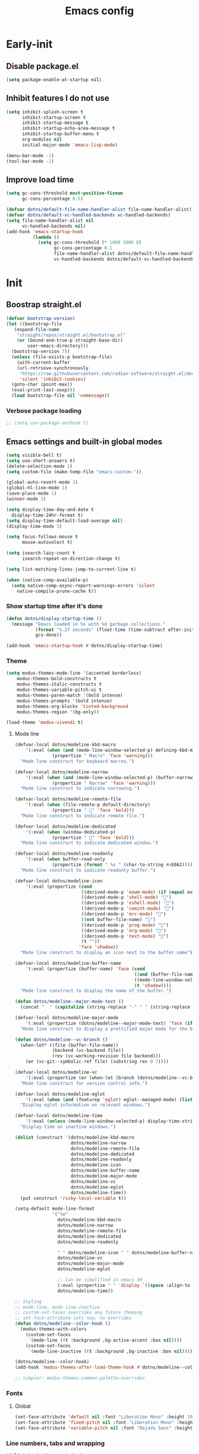 #+title: Emacs config

* Early-init
:PROPERTIES:
:header-args: :tangle ~/.config/emacs/early-init.el :mkdirp yes
:END:
** Disable package.el
#+begin_src emacs-lisp
  (setq package-enable-at-startup nil)
#+end_src
** Inhibit features I do not use
#+begin_src emacs-lisp
  (setq inhibit-splash-screen t
        inhibit-startup-screen t
        inhibit-startup-message t
        inhibit-startup-echo-area-message t
        inhibit-startup-buffer-menu t
        org-modules nil
        initial-major-mode 'emacs-lisp-mode)

  (menu-bar-mode -1)
  (tool-bar-mode -1)
#+end_src
** Improve load time
#+begin_src emacs-lisp
  (setq gc-cons-threshold most-positive-fixnum
        gc-cons-percentage 0.5)

  (defvar dotns/default-file-name-handler-alist file-name-handler-alist)
  (defvar dotns/default-vc-handled-backends vc-handled-backends)
  (setq file-name-handler-alist nil
        vc-handled-backends nil)
  (add-hook 'emacs-startup-hook
            (lambda ()
              (setq gc-cons-threshold (* 1000 1000 8)
                    gc-cons-percentage 0.1
                    file-name-handler-alist dotns/default-file-name-handler-alist
                    vc-handled-backends dotns/default-vc-handled-backends)))
#+end_src
* Init
:PROPERTIES:
:header-args: :tangle ~/.config/emacs/init.el :mkdirp yes
:END:
** Boostrap straight.el
#+begin_src emacs-lisp
  (defvar bootstrap-version)
  (let ((bootstrap-file
	 (expand-file-name
	  "straight/repos/straight.el/bootstrap.el"
	  (or (bound-and-true-p straight-base-dir)
	      user-emacs-directory)))
	(bootstrap-version 7))
    (unless (file-exists-p bootstrap-file)
      (with-current-buffer
	  (url-retrieve-synchronously
	   "https://raw.githubusercontent.com/radian-software/straight.el/develop/install.el"
	   'silent 'inhibit-cookies)
	(goto-char (point-max))
	(eval-print-last-sexp)))
    (load bootstrap-file nil 'nomessage))
#+end_src
*** Verbose package loading
#+begin_src emacs-lisp
  ;; (setq use-package-verbose t)
#+end_src
** Emacs settings and built-in global modes
#+begin_src emacs-lisp
  (setq visible-bell t)
  (setq use-short-answers t)
  (delete-selection-mode 1)
  (setq custom-file (make-temp-file "emacs-custom-"))

  (global-auto-revert-mode 1)
  (global-hl-line-mode 1)
  (save-place-mode 1)
  (winner-mode 1)

  (setq display-time-day-and-date t
    display-time-24hr-format t)
  (setq display-time-default-load-average nil)
  (display-time-mode 1)

  (setq focus-follows-mouse t
        mouse-autoselect t)

  (setq isearch-lazy-count t
        isearch-repeat-on-direction-change t)

  (setq list-matching-lines-jump-to-current-line t)

  (when (native-comp-available-p)
    (setq native-comp-async-report-warnings-errors 'silent
      native-compile-prune-cache t))
#+end_src
*** Show startup time after it's done
#+begin_src emacs-lisp
  (defun dotns/display-startup-time ()
    (message "Emacs loaded in %s with %d garbage collections."
             (format "%.2f seconds" (float-time (time-subtract after-init-time before-init-time)))
             gcs-done))

  (add-hook 'emacs-startup-hook #'dotns/display-startup-time)
#+end_src
*** Theme
#+begin_src emacs-lisp
  (setq modus-themes-mode-line '(accented borderless)
      modus-themes-bold-constructs t
      modus-themes-italic-constructs t
      modus-themes-variable-pitch-ui t
      modus-themes-paren-match '(bold intense)
      modus-themes-prompts '(bold intense)
      modus-themes-org-blocks 'tinted-background
      modus-themes-region '(bg-only))

  (load-theme 'modus-vivendi t)
#+end_src
**** Mode line
#+begin_src emacs-lisp
  (defvar-local dotns/modeline-kbd-macro
      '(:eval (when (and (mode-line-window-selected-p) defining-kbd-macro)
                (propertize " Macro" 'face 'warning)))
    "Mode line construct for keyboard macros.")

  (defvar-local dotns/modeline-narrow
      '(:eval (when (and (mode-line-window-selected-p) (buffer-narrowed-p))
                (propertize " Narrow" 'face 'warning)))
    "Mode line construct to indicate narrowing.")

  (defvar-local dotns/modeline-remote-file
      '(:eval (when (file-remote-p default-directory)
                (propertize " " 'face 'bold)))
    "Mode line construct to indicate remote file.")

  (defvar-local dotns/modeline-dedicated
      '(:eval (when (window-dedicated-p)
                (propertize " " 'face 'bold)))
    "Mode line construct to indicate dedicated window.")

  (defvar-local dotns/modeline-readonly
      '(:eval (when buffer-read-only
                (propertize (format " %s " (char-to-string #xE0A2)))))
    "Mode line construct to indicate readonly buffer.")

  (defvar-local dotns/modeline-icon
      '(:eval (propertize (cond
                           ((derived-mode-p 'exwm-mode) (if (equal exwm-class-name "firefox") "" ""))
                           ((derived-mode-p 'shell-mode) "")
                           ((derived-mode-p 'eshell-mode) "")
                           ((derived-mode-p 'comint-mode) "")
                           ((derived-mode-p 'erc-mode) "")
                           ((not buffer-file-name) "")
                           ((derived-mode-p 'prog-mode) "")
                           ((derived-mode-p 'org-mode) "")
                           ((derived-mode-p 'text-mode) "")
                           (t ""))
                          'face 'shadow))
    "Mode line construct to display an icon next to the buffer name")

  (defvar-local dotns/modeline-buffer-name
      '(:eval (propertize (buffer-name) 'face (cond
                                               ((and (buffer-file-name) (buffer-modified-p)) 'italic)
                                               ((mode-line-window-selected-p) 'bold)
                                               (t 'shadow))))
    "Mode line construct to display the name of the buffer.")

  (defun dotns/modeline--major-mode-text ()
    (concat "  " (capitalize (string-replace "-" " " (string-replace "-mode" "" (string-replace "-ts-mode" "" (symbol-name major-mode)))))))

  (defvar-local dotns/modeline-major-mode
      '(:eval (propertize (dotns/modeline--major-mode-text) 'face (if (mode-line-window-selected-p) 'shadow)))
    "Mode line construct to display a prettified major mode for the buffer.")

  (defun dotns/modeline--vc-branch ()
    (when-let* ((file (buffer-file-name))
                (backend (vc-backend file))
                (rev (vc-working-revision file backend)))
      (or (vc-git--symbolic-ref file) (substring rev 0 7))))

  (defvar-local dotns/modeline-vc
      '(:eval (propertize (or (when-let (branch (dotns/modeline--vc-branch)) (concat "  " branch)) "") 'face 'italic))
    "Mode line construct for version control info.")

  (defvar-local dotns/modeline-eglot
      '(:eval (when (and (featurep 'eglot) eglot--managed-mode) (list "  " eglot--mode-line-format)))
    "Display eglot information on relevant windows.")

  (defvar-local dotns/modeline-time
      '(:eval (unless (mode-line-window-selected-p) display-time-string))
    "Display time on inactive windows.")

  (dolist (construct '(dotns/modeline-kbd-macro
                       dotns/modeline-narrow
                       dotns/modeline-remote-file
                       dotns/modeline-dedicated
                       dotns/modeline-readonly
                       dotns/modeline-icon
                       dotns/modeline-buffer-name
                       dotns/modeline-major-mode
                       dotns/modeline-vc
                       dotns/modeline-eglot
                       dotns/modeline-time))
    (put construct 'risky-local-variable t))

  (setq-default mode-line-format
                '("%e"
                  dotns/modeline-kbd-macro
                  dotns/modeline-narrow
                  dotns/modeline-remote-file
                  dotns/modeline-dedicated
                  dotns/modeline-readonly

                  " " dotns/modeline-icon " " dotns/modeline-buffer-name
                  dotns/modeline-vc
                  dotns/modeline-major-mode
                  dotns/modeline-eglot

                  ;; Can be simplified in emacs 30
                  (:eval (propertize " " 'display `((space :align-to (- right-fringe ,(string-width (format-time-string display-time-string)))))))
                  dotns/modeline-time))

  ;; Styling
  ;; mode-line, mode-line-inactive
  ;; custom-set-faces overrides any future theming
  ;; set-face-attribute sets now, no overrides
  (defun dotns/modeline--color-hook ()
    (modus-themes-with-colors
      (custom-set-faces
       `(mode-line ((t :background ,bg-active-accent :box nil))))
      (custom-set-faces
       `(mode-line-inactive ((t :background ,bg-inactive :box nil))))))

  (dotns/modeline--color-hook)
  (add-hook 'modus-themes-after-load-theme-hook #'dotns/modeline--color-hook)

  ;; simpler: modus-themes-common-palette-overrides
#+end_src
*** Fonts
**** Global
#+begin_src emacs-lisp
  (set-face-attribute 'default nil :font "Liberation Mono" :height 100)
  (set-face-attribute 'fixed-pitch nil :font "Liberation Mono" :height 100)
  (set-face-attribute 'variable-pitch nil :font "DejaVu Sans" :height 100)
#+end_src
*** Line numbers, tabs and wrapping
#+begin_src emacs-lisp
  (dolist (mode '(org-mode-hook
          term-mode-hook
          shell-mode-hook
          treemacs-mode-hook
          eshell-mode-hook))
    (add-hook mode (lambda () (display-line-numbers-mode 0))))

  (global-display-line-numbers-mode 1)
  (setq tab-always-indent 'complete)
  (setq-default tab-width 4
        indent-tabs-mode nil)
#+end_src
*** Calendar
#+begin_src emacs-lisp
  (setq calendar-mark-holidays-flag t
    calendar-week-start-day 1
    calendar-date-style 'iso)
#+end_src
*** Global hotkeys
#+begin_src emacs-lisp
  (use-package crux :straight t :defer t)
  (use-package simpleclip :straight t :defer t)

  (defun ralaul/frac-window-height ()
    (max 1 (/ (window-height (selected-window)) 3)))

  (use-package emacs
    :bind ( :map global-map
        ("C-x C-z" . nil)

        ("M-c" . capitalize-dwim)
        ("M-l" . downcase-dwim)
        ("M-u" . upcase-dwim)

        ("M-z" . zap-up-to-char)
        ("C-z" . zap-to-char)

        ("H-x" . simpleclip-cut)
        ("H-c" . simpleclip-copy)
        ("H-v" . simpleclip-paste)

        ("C-v" . (lambda () (interactive) (next-line (ralaul/frac-window-height)) (recenter)))
        ("M-V" . (lambda () (interactive) (previous-line (ralaul/frac-window-height)) (recenter)))

        ("s-o" . crux-open-with)
        ("H-d" . #'crux-duplicate-current-line-or-region)
        ("H-M-d" . #'crux-duplicate-and-comment-current-line-or-region)
        ("H-<return>" . #'crux-smart-open-line)
        ("H-r" . #'crux-rename-buffer-and-file)
        ("H-k" . crux-kill-whole-line)))

  (global-set-key (kbd "C-v") (lambda () (interactive) (next-line (ralaul/frac-window-height)) (recenter)))
  (global-set-key (kbd "M-v") (lambda () (interactive) (previous-line (ralaul/frac-window-height)) (recenter)))
#+end_src
** Icons
#+begin_src emacs-lisp
  (use-package nerd-icons :straight t)
  (use-package all-the-icons :straight t)
#+end_src
** Proced
#+begin_src emacs-lisp
  (use-package proced
    :commands (proced)
    :config (setq proced-auto-update-flag 'visible
                  proced-enable-color-flag t
                  proced-auto-update-interval 5
                  proced-descend t
                  proced-filter 'user))
#+end_src
** Magit
#+begin_src emacs-lisp
  (use-package magit :straight t
    :commands (magit)
    :custom
    (magit-display-buffer-function #'magit-display-buffer-same-window-except-diff-v1))
#+end_src
** Git timemachine
#+begin_src emacs-lisp
  (use-package git-timemachine :straight t)
#+end_src
** Dired
#+begin_src emacs-lisp
  (use-package dired
    :commands (dired dired-jump)
    :custom ((dired-listing-switches "-AGFhlv --group-directories-first --time-style=long-iso"))
    :config
    (setq dired-auto-revert-buffer #'dired-directory-changed-p
          dired-mouse-drag-files t))

  (use-package dired-single :straight t
    :after dired
    :bind
    ([remap dired-find-file] . dired-single-buffer)
    ([remap dired-mouse-find-file-other-window] . dired-single-buffer-mouse)
    ([remap dired-up-directory] . dired-single-up-directory))

  (use-package dired-subtree :straight t
    :after dired
    :bind ( :map dired-mode-map
            ("<tab>" . dired-subtree-toggle)))

  (use-package wdired
    :after dired
    :config
    (setq wdired-allow-to-change-permissions t
          wdired-create-parent-directories t))

  (use-package nerd-icons-dired :straight t
    :after dired
    :hook (dired-mode . nerd-icons-dired-mode))

  (use-package dired-open :straight t
    :after dired
    :commands (dired dired-jump))

  (use-package dired-collapse :straight t
    :after dired
    :hook (dired-mode . dired-collapse-mode))

  (use-package dired-avfs :straight t
    :after dired)

  (use-package dired-hacks-utils :straight t
    :after dired)
#+end_src
** Org mode
#+begin_src emacs-lisp
  (use-package org :straight t :defer t
    :hook (org-mode . org-indent-mode)
    :custom
    (org-adapt-indentation nil)
    (org-catch-invisible-edits 'show)
    (org-insert-heading-respect-content t)
    (org-fontify-quote-and-verse-blocks t)
    :config
    (set-face-attribute 'org-level-1 nil :font "Dejavu Sans" :height 1.4 :foreground "CornflowerBlue")
    (set-face-attribute 'org-level-2 nil :font "Dejavu Sans" :height 1.3)
    (set-face-attribute 'org-level-3 nil :font "Dejavu Sans" :height 1.2)
    (set-face-attribute 'org-level-4 nil :font "Dejavu Sans" :height 1.1)
    (set-face-attribute 'org-level-5 nil :font "Dejavu Sans" :height 1.05)
    (set-face-attribute 'org-level-6 nil :font "Dejavu Sans" :height 1.02)

    (set-face-attribute 'org-block nil           :inherit 'fixed-pitch)
    (set-face-attribute 'org-formula nil         :inherit 'fixed-pitch)
    (set-face-attribute 'org-code nil            :inherit '(shadow fixed-pitch))
    (set-face-attribute 'org-table nil           :inherit '(shadow fixed-pitch))
    (set-face-attribute 'org-verbatim nil        :inherit '(shadow fixed-pitch))
    (set-face-attribute 'org-special-keyword nil :inherit '(font-lock-comment-face fixed-pitch))
    (set-face-attribute 'org-checkbox nil        :inherit '(font-lock-comment-face fixed-pitch))
    (set-face-attribute 'org-meta-line nil       :inherit '(font-lock-comment-face fixed-pitch)))

  (use-package org-tempo
    :after org
    :config
    (add-to-list 'org-structure-template-alist '("sh" . "src shell"))
    (add-to-list 'org-structure-template-alist '("el" . "src emacs-lisp"))
    (add-to-list 'org-structure-template-alist '("py" . "src python"))
    (add-to-list 'org-structure-template-alist '("json" . "src json"))
    (add-to-list 'org-structure-template-alist '("ty" . "src typescript"))
    (add-to-list 'org-structure-template-alist '("js" . "src javascript"))
    (add-to-list 'org-structure-template-alist '("lua" . "src lua")))

  (use-package org-roam :straight t
    :after org
    :custom
    (org-roam-directory "~/ORoam")
    (org-roam-completion-everywhere t)
    :bind
    (("H-n i" . org-roam-node-insert)
     ("H-n f" . org-roam-node-find)
     :map org-mode-map
     ("C-M-i" . completion-at-point))
    :config
    (org-roam-db-autosync-mode 1))

  (use-package org-bullets :straight t
    :after org
    :hook (org-mode . org-bullets-mode))
#+end_src
*** Presentation
#+begin_src emacs-lisp
  (defun ralaul/org-present-enable ()
      (org-present-big)
      (setq-local ralaul/present-cookie (face-remap-add-relative 'fixed-pitch :height 1.5))
      (org-display-inline-images))

  (defun ralaul/org-present-disable ()
    (org-present-small)
    (unless (equal ralaul/present-cookie nil)
      (face-remap-remove-relative ralaul/present-cookie))
    (org-remove-inline-images))

  (setq org-present-text-scale 3.5)

  (use-package org-present :straight t
    :after org
    :hook
    (org-present-mode . ralaul/org-present-enable)
    (org-present-mode-quit . ralaul/org-present-disable))
#+end_src
** Window management (Xorg)
*** Multi-monitor
Allocates workspaces to monitors if exwm is used.
#+begin_src emacs-lisp
  (when (equal (getenv "EXWM") "true")
    (defvar dotns/screen--workspace-configs '((2 . ((1 . (1 2 3 4 5))))
                                              (3 . ((1 . (1 2 3))
                                                    (2 . (4 5 6))))
                                              (4 . ((1 . (1 2))
                                                    (2 . (3 4 5))
                                                    (3 . (6 7)))))
      "Workspace to display mappings")

    (defun dotns/get-screens ()
        (let* ((primary-display (car (exwm-randr--get-monitors)))
               (screens (mapcar #'car (car (cdr (cdr (exwm-randr--get-monitors)))))))
          (cons primary-display (remove primary-display screens))))

    (defun dotns/screen--get-config-for-displays (screens)
      (cdr (assoc (length screens) dotns/screen--workspace-configs)))

    (defun dotns/screen--to-plist (primary-display screens)
      (let* ((config (cdr (assoc (length screens) dotns/screen--workspace-configs)))
             (non-primary-displays (remove primary-display screens))
             plist)
        (dolist (workspace-pair config)
          (let ((display (nth (1- (car workspace-pair)) non-primary-displays)))
            (dolist (workspace (cdr workspace-pair))
              (setq plist (append plist (list workspace display))))))
        plist))

    (defun dotns/exwm-screens-changed ()
      (when (executable-find "autorandr")
        (dotns/run-silently "autorandr -c --force"))
      (let ((screens (dotns/get-screens)))
        (when (length> screens 1)
          (setq exwm-randr-workspace-monitor-plist (dotns/screen--to-plist (car screens) screens))))
      (exwm-randr-refresh)))
#+end_src
*** EXWM
#+begin_src emacs-lisp
  (defun dotns/run-silently (cmd)
    (call-process-shell-command (concat cmd "&") nil 0))

  (when (equal (getenv "EXWM") "true")
    (message "EXWM env var is set, loading exwm")

    (defun dotns/exwm-update-buffer-name ()
      (exwm-workspace-rename-buffer (format "%s: %s" exwm-class-name exwm-title)))

    (defun dotns/exwm-init-hook ()
      (setq ediff-window-setup-function 'ediff-setup-windows-plain)

      (dotns/run-silently "unclutter -idle 5")
      (dotns/run-silently "lxpolkit"))

    (defun dotns/run-silently-split-below (cmd)
      (dotns/run-silently cmd)
      (split-window-below)
      (windmove-down))

    (defun dotns/run-silently-split-right (cmd)
      (dotns/run-silently cmd)
      (split-window-below)
      (windmove-down))

    ;; exwm-occupied windows survive kill-buffer-and-window, the X window gets killed though
    (defun dotns/kill-buffer-and-window ()
      (interactive)
      (let ((isexwm (equal major-mode 'exwm-mode)))
        (kill-buffer-and-window)
        (when isexwm (delete-window))))

    (use-package exwm
      :straight t
      :custom
      (exwm-workspace-number 10)
      ;; (exwm-workspace-minibuffer-position 'bottom)
      ;; (exwm-workspace-display-echo-area-timeout 3)

      (exwm-input-prefix-keys
       '(?\M-x ?\M-:
         ?\C-q ?\C-u ?\C-x))

      (exwm-input-simulation-keys
       `(([?\C-b] . [left])
         ([?\M-b] . [C-left])
         ([?\C-f] . [right])
         ([?\M-f] . [C-right])
         ([?\C-p] . [up])
         ([?\M-p] . [C-up])
         ([?\C-n] . [down])
         ([?\M-n] . [C-down])
         (,(kbd "C-S-x") . [C-x])
         (,(kbd "C-S-c") . [C-c])
         (,(kbd "C-S-v") . [C-v])
         ([?\C-a] . [home])
         ([?\C-e] . [end])
         ([?\M-v] . [prior])
         ([?\C-v] . [next])
         ([?\C-d] . [delete])
         ([?\C-k] . [S-end delete])))

      ;; Keys that work in xorg buffers in line mode, in addition to emacs buffers
      (exwm-input-global-keys
       `(([?\s-r] . exwm-reset)
         ([?\s-q] . dotns/kill-buffer-and-window)
         ([?\s-w] . exwm-workspace-switch)

         ([?\s-b] . windmove-left)
         ([?\s-f] . windmove-right)
         ([?\s-p] . windmove-up)
         ([?\s-n] . windmove-down)
         (,(kbd "s-<left>") . windmove-left)
         (,(kbd "s-<right>") . windmove-right)
         (,(kbd "s-<up>") . windmove-up)
         (,(kbd "s-<down>") . windmove-down)

         ([?\s-B] . windmove-swap-states-left)
         ([?\s-F] . windmove-swap-states-right)
         ([?\s-P] . windmove-swap-states-up)
         ([?\s-N] . windmove-swap-states-down)
         (,(kbd "S-s-<left>") . windmove-swap-states-left)
         (,(kbd "S-s-<right>") . windmove-swap-states-right)
         (,(kbd "S-s-<up>") . windmove-swap-states-up)
         (,(kbd "S-s-<down>") . windmove-swap-states-down)

         (,(kbd "C-s-b") . shrink-window-horizontally)
         (,(kbd "C-s-f") . enlarge-window-horizontally)
         (,(kbd "C-s-p") . enlarge-window)
         (,(kbd "C-s-n") . shrink-window)
         (,(kbd "C-s-<left>") . shrink-window-horizontally)
         (,(kbd "C-s-<right>") . enlarge-window-horizontally)
         (,(kbd "C-s-<up>") . enlarge-window)
         (,(kbd "C-s-<down>") . shrink-window)

         ([?\s-&] . (lambda (command)
                      (interactive (list (read-shell-command "$ ")))
                      (cond ((eq current-prefix-arg 2) (dotns/run-silently-split-below command))
                            ((eq current-prefix-arg 3) (dotns/run-silently-split-right command))
                            (t (dotns/run-silently command)))))

         ,@(mapcar (lambda (i)
                     `(,(kbd (format "s-%d" i)) .
                       (lambda ()
                         (interactive)
                         (exwm-workspace-switch-create ,i))))
                   (number-sequence 0 9))
         ,@(mapcar (lambda (i)
                     `(,(kbd (format "C-s-%d" i)) .
                       (lambda ()
                         (interactive)
                         (exwm-workspace-swap exwm-workspace-current-index ,i))))
                   (number-sequence 0 9))
         ,@(mapcar (lambda (i)
                     `(,(kbd (format "M-s-%d" i)) .
                       (lambda ()
                         (interactive)
                         (exwm-workspace-move-window ,i))))
                   (number-sequence 0 9))))
      :config

      (add-hook 'exwm-init-hook #'dotns/exwm-init-hook)
      (add-hook 'exwm-update-class-hook #'dotns/exwm-update-buffer-name)
      (add-hook 'exwm-update-title-hook #'dotns/exwm-update-buffer-name)

      (dotns/run-silently "xset r rate 150 30")
      (dotns/run-silently "xset s off")
      (dotns/run-silently "xset -dpms")

      (when (executable-find "picom")
        (dotns/run-silently "picom"))

      (when (executable-find "nm-tray")
        (dotns/run-silently "nm-tray"))

      (exwm-enable)

      (require 'exwm-randr)
      (add-hook 'exwm-randr-screen-change-hook #'dotns/exwm-screens-changed)
      (exwm-randr-enable)

      (require 'exwm-systemtray)
      (exwm-systemtray-enable)))
#+end_src
*** Desktop env
Makes basic shortcuts, like adjusting brightness, volume, taking screenshots, locking the workstation and more just work.
#+begin_src emacs-lisp
  (when (equal (getenv "EXWM") "true")
    (use-package ednc :straight t
      :after exwm
      :config
      (ednc-mode 1))

    (use-package desktop-environment
      :straight t
      :after exwm
      :custom
      (desktop-environment-screenshot-command "flameshot gui")
      (desktop-environment-screenlock-command "xsecurelock")
      :config
      (desktop-environment-mode 1)))
#+end_src
*** XSettings
Apply GTK themes when changing the emacs theme between a light and a dark one.
#+begin_src emacs-lisp
  (when (equal (getenv "EXWM") "true")
    (setq dotns/gtk-theme--light "Materia-light-compact"
          dotns/gtk-theme--dark "Materia-dark-compact")

    (require 'exwm-xsettings)
    (setq exwm-xsettings-theme `(,dotns/gtk-theme--light . ,dotns/gtk-theme--dark)
          exwm-xsettings-icon-theme "Adawaita"
          exwm-xsettings `(("Xft/DPI" . ,(* 96 1024))))
    (exwm-xsettings-mode 1))
#+end_src
*** gsettings
Some applications, such as vmware horizon client, read their theme-related settings from gsettings. The rare times I need to use such software, it's better to just mimic the xsettings behavior as close as we can.
#+begin_src emacs-lisp
  (when (and (equal (getenv "EXWM") "true") (executable-find "gsettings"))
    (defun dotns/gsettings-update-theme ()
      (gsettings-set-from-gvariant-string "org.gnome.desktop.interface" "gtk-theme" (exwm-xsettings--pick-theme exwm-xsettings-theme))
      (gsettings-set-from-gvariant-string "org.gnome.desktop.interface" "icon-theme" (exwm-xsettings--pick-theme exwm-xsettings-icon-theme))
      (gsettings-set-from-gvariant-string "org.gnome.desktop.wm.preferences" "theme" (exwm-xsettings--pick-theme exwm-xsettings-theme))
      (gsettings-set-from-gvariant-string "org.gnome.desktop.interface" "color-scheme" (if (equal (exwm-xsettings--pick-theme exwm-xsettings-theme) dotns/gtk-theme--light)
                                                                                           "prefer-light" "prefer-dark")))
    (use-package gsettings :straight t
      :config
      (add-hook 'modus-themes-after-load-theme-hook #'dotns/gsettings-update-theme)
      (dotns/gsettings-update-theme)
      (gsettings-set-from-gvariant-string "org.gnome.desktop.interface" "document-font-name" "DejaVu Sans")
      (gsettings-set-from-gvariant-string "org.gnome.desktop.interface" "font-name" "DejaVu Sans")
      (gsettings-set-from-gvariant-string "org.gnome.desktop.interface" "monospace-font-name" "Liberation Mono")))
#+end_src
** Completion systems
*** Corfu
#+begin_src emacs-lisp
  (use-package corfu :straight t
    :config (setq corfu-auto t
                  corfu-auto-delay 0.1
                  corfu-min-width 20
                  corfu-auto-prefix 1
                  corfu-preview-current t
                  corfu-echo-delay 0.1
                  corfu-quit-no-match 'separator)
    (global-corfu-mode)
    (add-hook 'corfu-mode-hook 'corfu-echo-mode)
    (add-hook 'eshell-mode-hook (lambda () (setq-local corfu-auto nil))))

  (use-package nerd-icons-corfu :straight t
    :config (add-to-list 'corfu-margin-formatters #'nerd-icons-corfu-formatter))

  ;; pcomplete git commands
  (defconst pcmpl-git-commands
    '("add" "bisect" "branch" "checkout" "clone"
      "commit" "diff" "fetch" "grep"
      "init" "log" "merge" "mv" "pull" "push" "rebase"
      "reset" "rm" "show" "status" "tag" )
    "List of `git' commands.")

  (defvar pcmpl-git-ref-list-cmd "git for-each-ref refs/ --format='%(refname)'"
    "The `git' command to run to get a list of refs.")

  (defun pcmpl-git-get-refs (type)
    "Return a list of `git' refs filtered by TYPE."
    (with-temp-buffer
      (insert (shell-command-to-string pcmpl-git-ref-list-cmd))
      (goto-char (point-min))
      (let ((ref-list))
        (while (re-search-forward (concat "^refs/" type "/\\(.+\\)$") nil t)
          (add-to-list 'ref-list (match-string 1)))
        ref-list)))

  (defun pcomplete/git ()
    "Completion for `git'."
    ;; Completion for the command argument.
    (pcomplete-here* pcmpl-git-commands)
    ;; complete files/dirs forever if the command is `add' or `rm'
    (cond
     ((pcomplete-match (regexp-opt '("add" "rm")) 1)
      (while (pcomplete-here (pcomplete-entries))))
     ;; provide branch completion for the command `checkout'.
     ((pcomplete-match "checkout" 1)
      (pcomplete-here* (pcmpl-git-get-refs "heads")))))
#+end_src
*** Tempel
#+begin_src emacs-lisp
  (use-package tempel :straight t
    :bind (("M-+" . tempel-complete)))

  (use-package tempel-collection :straight t
    :after tempel)
#+end_src
*** Vertico
#+begin_src emacs-lisp
  (use-package orderless :straight t
    :config
    (setq completions-format 'one-column
          completions-detailed t
          completions-sort 'historical
          completion-styles '(basic substring initials flex orderless)
          completion-category-overrides '((file (styles . (basic partial-completion orderless)))
                                          (eglot (styles . (substring flex orderless))))))

  (use-package vertico :straight t
    :custom (vertico-cycle t)
    :config
    (vertico-mode 1)
    (vertico-mouse-mode 1))

  (use-package vertico-prescient
    :straight t
    :after vertico
    :config
    (vertico-prescient-mode 1)
    (prescient-persist-mode 1))

  (use-package marginalia :straight t
    :config
    (setq marginalia-annotators '(marginalia-annotators-heavy marginalia-annotators-light nil))
    (marginalia-mode 1))

  (use-package nerd-icons-completion :straight t
    :hook (marginalia-mode . nerd-icons-completion-marginalia-setup))

  (use-package save-history
    :straight t
    :config
    (savehist-mode))
#+end_src
*** Consult
#+begin_src emacs-lisp
  (use-package consult :straight t
    :bind (;; C-c bindings in `mode-specific-map'
       ("C-c M-x" . consult-mode-command)
       ("C-c h" . consult-history)
       ("C-c k" . consult-kmacro)
       ("C-c m" . consult-man)
       ("C-c i" . consult-info)
       ([remap Info-search] . consult-info)
       ;; C-x bindings in `ctl-x-map'
       ("C-x M-:" . consult-complex-command)     ;; orig. repeat-complex-command
       ("C-x b" . consult-buffer)                ;; orig. switch-to-buffer
       ("C-x 4 b" . consult-buffer-other-window) ;; orig. switch-to-buffer-other-window
       ("C-x 5 b" . consult-buffer-other-frame)  ;; orig. switch-to-buffer-other-frame
       ("C-x r b" . consult-bookmark)            ;; orig. bookmark-jump
       ("C-x p b" . consult-project-buffer)      ;; orig. project-switch-to-buffer
       ;; Custom M-# bindings for fast register access
       ("M-#" . consult-register-load)
       ("M-'" . consult-register-store)          ;; orig. abbrev-prefix-mark (unrelated)
       ("C-M-#" . consult-register)
       ;; Other custom bindings
       ("M-y" . consult-yank-pop)                ;; orig. yank-pop
       ;; M-g bindings in `goto-map'
       ("M-g e" . consult-compile-error)
       ("M-g f" . consult-flymake)               ;; Alternative: consult-flycheck
       ("M-g g" . consult-goto-line)             ;; orig. goto-line
       ("M-g M-g" . consult-goto-line)           ;; orig. goto-line
       ("M-g o" . consult-outline)               ;; Alternative: consult-org-heading
       ("M-g m" . consult-mark)
       ("M-g k" . consult-global-mark)
       ("M-g i" . consult-imenu)
       ("M-g I" . consult-imenu-multi)
       ;; M-s bindings in `search-map'
       ("M-s d" . consult-find)                  ;; Alternative: consult-fd
       ("M-s D" . consult-locate)
       ("M-s g" . consult-grep)
       ("M-s G" . consult-git-grep)
       ("M-s r" . consult-ripgrep)
       ("M-s l" . consult-line)
       ("M-s L" . consult-line-multi)
       ("M-s k" . consult-keep-lines)
       ("M-s u" . consult-focus-lines)
       ;; Isearch integration
       ("M-s e" . consult-isearch-history)
       :map isearch-mode-map
       ("M-e" . consult-isearch-history)         ;; orig. isearch-edit-string
       ("M-s e" . consult-isearch-history)       ;; orig. isearch-edit-string
       ("M-s l" . consult-line)                  ;; needed by consult-line to detect isearch
       ("M-s L" . consult-line-multi)            ;; needed by consult-line to detect isearch
       ;; Minibuffer history
       :map minibuffer-local-map
       ("M-s" . consult-history)                 ;; orig. next-matching-history-element
       ("M-r" . consult-history))                ;; orig. previous-matching-history-element

    ;; Enable automatic preview at point in the *Completions* buffer. This is
    ;; relevant when you use the default completion UI.
    :hook (completion-list-mode . consult-preview-at-point-mode)

    ;; The :init configuration is always executed (Not lazy)
    :init

    ;; Optionally configure the register formatting. This improves the register
    ;; preview for `consult-register', `consult-register-load',
    ;; `consult-register-store' and the Emacs built-ins.
    (setq register-preview-delay 0.5
      register-preview-function #'consult-register-format)

    ;; Optionally tweak the register preview window.
    ;; This adds thin lines, sorting and hides the mode line of the window.
    (advice-add #'register-preview :override #'consult-register-window)

    ;; Use Consult to select xref locations with preview
    (setq xref-show-xrefs-function #'consult-xref
      xref-show-definitions-function #'consult-xref)

    ;; Configure other variables and modes in the :config section,
    ;; after lazily loading the package.
    :config

    ;; Optionally configure preview. The default value
    ;; is 'any, such that any key triggers the preview.
    ;; (setq consult-preview-key 'any)
    ;; (setq consult-preview-key "M-.")
    ;; (setq consult-preview-key '("S-<down>" "S-<up>"))
    ;; For some commands and buffer sources it is useful to configure the
    ;; :preview-key on a per-command basis using the `consult-customize' macro.
    (consult-customize
     consult-theme :preview-key '(:debounce 0.2 any)
     consult-ripgrep consult-git-grep consult-grep
     consult-bookmark consult-recent-file consult-xref
     consult--source-bookmark consult--source-file-register
     consult--source-recent-file consult--source-project-recent-file
     ;; :preview-key "M-."
     :preview-key '(:debounce 0.4 any))
    (setq consult-narrow-key "<"))
#+end_src
*** Which-key
#+begin_src emacs-lisp
  (use-package which-key :straight t
    :custom
    (which-key-idle-secondary-delay 0.05)
    (which-key-popup-type 'minibuffer)
    (which-key-show-early-on-C-h t)
    (which-key-idle-delay 1000000) ;; Don't show up automagically
    :config
    (which-key-mode))
#+end_src
** Editing conveniences
*** Rainbow delimiters
#+begin_src emacs-lisp
  (use-package rainbow-delimiters :straight t
    :hook (prog-mode-hook . rainbow-delimiters-mode))
#+end_src
*** Tree-sitter
#+begin_src emacs-lisp
  (use-package treesit-auto :straight t
    :init
    (setq treesit-auto-install t)
    :custom
    (global-treesit-auto-mode))
#+end_src
*** Goto-chg
#+begin_src emacs-lisp
  (use-package goto-chg :straight t
    :bind (("H-." . goto-last-change)
           ("H-," . goto-last-change-reverse)))
#+end_src
*** Substitute
#+begin_src emacs-lisp
  (use-package substitute :straight t
    :bind (:map global-map ("C-c s" . substitute-prefix-map))
    :config
    (setopt substitute-highlight t)
    (setq substitute-fixed-letter-case nil))
#+end_src
*** Color identifiers
#+begin_src emacs-lisp
  (use-package color-identifiers-mode :straight t :defer t
    :hook (prog-mode . (lambda ()
                         (unless (and (derived-mode-p 'emacs-lisp-mode 'lisp-interaction-mode) (featurep 'color-identifiers))
                           (color-identifiers-mode)))))
#+end_src
*** Undo tree
#+begin_src emacs-lisp
  (use-package undo-tree :straight t
    :custom
    (undo-tree-history-directory-alist '(("." . "~/.config/emacs/undo")))
    (undo-tree-visualizer-diff t)
    :bind ( :map text-mode-map
            ("C-x u" . undo-tree-visualize))
    :hook (text-mode . undo-tree-mode))
#+end_src
*** Avy
#+begin_src emacs-lisp
  (use-package avy :straight t
    :bind (:map global-map
                ("H-f" . avy-goto-char-timer)
                ("H-l" . avy-goto-line)
                ("H-g" . avy-goto-char)
                ("H-h" . avy-goto-char-2)))
#+end_src
*** Yafolding
#+begin_src emacs-lisp
  (use-package yafolding :straight t
    :hook ((prog-mode . yafolding-mode)))
#+end_src
*** Markdown
#+begin_src emacs-lisp
  (use-package markdown-mode :straight t
    :config
    (add-to-list 'auto-mode-alist '("\\.md\\'" . markdown-view-mode)))
#+end_src
*** Easy-kill
#+begin_src emacs-lisp
  (use-package easy-kill :straight t
    :bind (:map global-map
                ("H-w" . easy-mark)))
#+end_src
*** Multifiles
#+begin_src emacs-lisp
  (use-package multifiles :straight t
    :bind (:map global-map
                ("H-a" . mf/mirror-region-in-multifile)))
#+end_src
*** Eglot
#+begin_src emacs-lisp
  (use-package eglot
    :commands (eglot eglot-ensure)
    :bind (:map eglot-mode-map
                ("H-e r" . eglot-rename)
                ("H-e f" . eglot-format))
    :custom
    (eglot-autoshutdown t)
    (eglot-sync-connect nil)
    :config
    (setq eldoc-echo-area-use-multiline-p nil))
#+end_src
*** Clang-format
#+begin_src emacs-lisp
  (use-package clang-format :straight t)
#+end_src
** PDF viewing
#+begin_src emacs-lisp
  (use-package pdf-tools :straight t
    :config
    (pdf-tools-install))
#+end_src
** OS utils
*** Apt
#+begin_src emacs-lisp
  (when (executable-find "apt")
    (use-package apt-mode :straight t
      :commands apt)

    (use-package apt-sources-list :straight t))
#+end_src
*** Journalctl
#+begin_src emacs-lisp
  (when (executable-find "journalctl")
    (use-package journalctl-mode :straight t
      :commands journalctl))
#+end_src
** Programming language modes
*** Lua
#+begin_src emacs-lisp
  (use-package lua-mode :straight t
    :config
    (setq lua-indent-level 4)
    (add-hook 'lua-mode-hook #'eglot-ensure))
#+end_src
*** Typescript
#+begin_src emacs-lisp
  (add-hook 'typescript-ts-mode-hook #'eglot-ensure)
  (add-hook 'tsx-mode-hook #'eglot-ensure)
  (add-to-list 'auto-mode-alist '("\\.tsx\\'" . tsx-ts-mode))
  (add-to-list 'auto-mode-alist '("\\.ts\\'" . typescript-ts-mode))
  (setq typescript-ts-mode-indent-offset 4)
#+end_src
*** Rust
#+begin_src emacs-lisp
  (add-hook 'rust-ts-mode-hook #'eglot-ensure)
  (add-to-list 'auto-mode-alist '("\\.rs\\'" . rust-ts-mode))

  (use-package eglot-x :straight (eglot-x :type git :flavor master :host github :repo "nemethf/eglot-x"))
#+end_src
** Load machine-specific configs
#+begin_src emacs-lisp
  (when (f-exists-p "~/.config/emacs/machine-specific/")
    (dolist (lispfile (directory-files-recursively "~/.config/emacs/machine-specific/" "\\.el$"))
      (load-file lispfile)))
#+end_src
